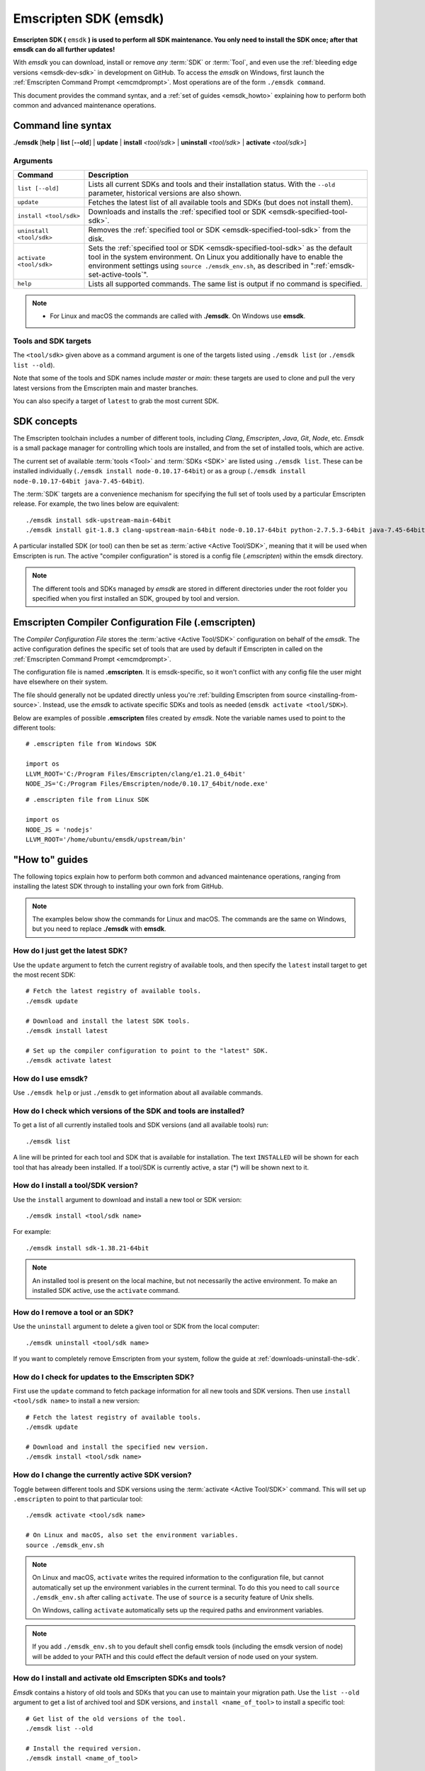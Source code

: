 .. _emsdk:

======================
Emscripten SDK (emsdk)
======================

**Emscripten SDK (** ``emsdk`` **) is used to perform all SDK maintenance. You only need to install the SDK once; after that emsdk can do all further updates!**

With *emsdk* you can download, install or remove *any* :term:`SDK` or :term:`Tool`, and even use the :ref:`bleeding edge versions <emsdk-dev-sdk>` in development on GitHub. To access the *emsdk* on Windows, first launch the :ref:`Emscripten Command Prompt <emcmdprompt>`. Most operations are of the form ``./emsdk command``.

This document provides the command syntax, and a :ref:`set of guides <emsdk_howto>` explaining how to perform both common and advanced maintenance operations.

Command line syntax
===================

**./emsdk** [**help** | **list** [**--old**] | **update** | **install** *<tool/sdk>* | **uninstall** *<tool/sdk>* | **activate** *<tool/sdk>*]


Arguments
---------


.. list-table::
   :header-rows: 1
   :widths: 20 80
   :class: wrap-table-content

   * - Command
     - Description
   * - ``list [--old]``
     - Lists all current SDKs and tools and their installation status. With the ``--old`` parameter, historical versions are also shown.
   * - ``update``
     - Fetches the latest list of all available tools and SDKs (but does not install them).
   * - ``install <tool/sdk>``
     - Downloads and installs the :ref:`specified tool or SDK <emsdk-specified-tool-sdk>`.
   * - ``uninstall <tool/sdk>``
     - Removes the :ref:`specified tool or SDK <emsdk-specified-tool-sdk>` from the disk.
   * - ``activate <tool/sdk>``
     - Sets the :ref:`specified tool or SDK <emsdk-specified-tool-sdk>` as the default tool in the system environment. On Linux you additionally have to enable the environment settings using ``source ./emsdk_env.sh``, as described in ":ref:`emsdk-set-active-tools`".
   * - ``help``
     - Lists all supported commands. The same list is output if no command is specified.

.. note::

  - For Linux and macOS the commands are called with **./emsdk**. On Windows use **emsdk**.

.. _emsdk-specified-tool-sdk:

Tools and SDK targets
---------------------

The ``<tool/sdk>`` given above as a command argument is one of the targets listed using ``./emsdk list`` (or ``./emsdk list --old``).

Note that some of the tools and SDK names include  *master* or *main*: these targets are used to clone and pull the very latest versions from the Emscripten main and master branches.

You can also specify a target of ``latest`` to grab the most current SDK.



SDK concepts
============

The Emscripten toolchain includes a number of different tools, including *Clang*, *Emscripten*, *Java*, *Git*, *Node*, etc. *Emsdk* is a small package manager for controlling which tools are installed, and from the set of installed tools, which are active.

The current set of available :term:`tools <Tool>` and :term:`SDKs <SDK>` are listed using ``./emsdk list``. These can be installed individually (``./emsdk install node-0.10.17-64bit``) or as a group (``./emsdk install node-0.10.17-64bit java-7.45-64bit``).

The :term:`SDK` targets are a convenience mechanism for specifying the full set of tools used by a particular Emscripten release. For example, the two lines below are equivalent: ::

  ./emsdk install sdk-upstream-main-64bit
  ./emsdk install git-1.8.3 clang-upstream-main-64bit node-0.10.17-64bit python-2.7.5.3-64bit java-7.45-64bit llvm-git-main-64bit emscripten-main-64bit

A particular installed SDK (or tool) can then be set as :term:`active <Active
Tool/SDK>`, meaning that it will be used when Emscripten is run. The active
"compiler configuration" is stored is a config file (*.emscripten*) within
the emsdk directory.

.. note:: The different tools and SDKs managed by *emsdk* are stored in different directories under the root folder you specified when you first installed an SDK, grouped by tool and version.


.. _compiler-configuration-file:

Emscripten Compiler Configuration File (.emscripten)
====================================================

The *Compiler Configuration File* stores the :term:`active <Active Tool/SDK>` configuration on behalf of the *emsdk*. The active configuration defines the specific set of tools that are used by default if Emscripten in called on the :ref:`Emscripten Command Prompt <emcmdprompt>`.

The configuration file is named **.emscripten**. It is emsdk-specific, so it
won't conflict with any config file the user might have elsewhere on their
system.

The file should generally not be updated directly unless you're :ref:`building
Emscripten from source <installing-from-source>`. Instead, use the *emsdk* to
activate specific SDKs and tools as needed (``emsdk activate <tool/SDK>``).

Below are examples of possible **.emscripten** files created by *emsdk*. Note
the variable names used to point to the different tools::

  # .emscripten file from Windows SDK

  import os
  LLVM_ROOT='C:/Program Files/Emscripten/clang/e1.21.0_64bit'
  NODE_JS='C:/Program Files/Emscripten/node/0.10.17_64bit/node.exe'

::

  # .emscripten file from Linux SDK

  import os
  NODE_JS = 'nodejs'
  LLVM_ROOT='/home/ubuntu/emsdk/upstream/bin'

.. _emsdk_howto:

"How to" guides
===============

The following topics explain how to perform both common and advanced maintenance operations, ranging from installing the latest SDK through to installing your own fork from GitHub.

.. note:: The examples below show the commands for Linux and macOS. The commands are the same on Windows, but you need to replace **./emsdk** with **emsdk**.

.. _emsdk-get-latest-sdk:


How do I just get the latest SDK?
---------------------------------
Use the ``update`` argument to fetch the current registry of available tools, and then specify the ``latest`` install target to get the most recent SDK: ::

  # Fetch the latest registry of available tools.
  ./emsdk update

  # Download and install the latest SDK tools.
  ./emsdk install latest

  # Set up the compiler configuration to point to the "latest" SDK.
  ./emsdk activate latest



How do I use emsdk?
-------------------

Use ``./emsdk help`` or just ``./emsdk`` to get information about all available commands.


How do I check which versions of the SDK and tools are installed?
-----------------------------------------------------------------

To get a list of all currently installed tools and SDK versions (and all available tools) run: ::

  ./emsdk list

A line will be printed for each tool and SDK that is available for installation. The text ``INSTALLED`` will be shown for each tool that has already been installed. If a tool/SDK is currently active, a star (\*) will be shown next to it.


How do I install a tool/SDK version?
------------------------------------

Use the ``install`` argument to download and install a new tool or SDK version: ::

  ./emsdk install <tool/sdk name>

For example: ::

  ./emsdk install sdk-1.38.21-64bit

.. note:: An installed tool is present on the local machine, but not necessarily the active environment. To make an installed SDK active, use the ``activate`` command.


.. _emsdk-remove-tool-sdk:

How do I remove a tool or an SDK?
---------------------------------

Use the ``uninstall`` argument to delete a given tool or SDK from the local computer: ::

  ./emsdk uninstall <tool/sdk name>


If you want to completely remove Emscripten from your system, follow the guide at :ref:`downloads-uninstall-the-sdk`.


How do I check for updates to the Emscripten SDK?
-------------------------------------------------

First use the ``update`` command to fetch package information for all new tools and SDK versions. Then use ``install <tool/sdk name>`` to install a new version: ::

  # Fetch the latest registry of available tools.
  ./emsdk update

  # Download and install the specified new version.
  ./emsdk install <tool/sdk name>


.. _emsdk-set-active-tools:

How do I change the currently active SDK version?
-------------------------------------------------

Toggle between different tools and SDK versions using the :term:`activate
<Active Tool/SDK>` command. This will set up ``.emscripten`` to point to that
particular tool: ::

  ./emsdk activate <tool/sdk name>

  # On Linux and macOS, also set the environment variables.
  source ./emsdk_env.sh

.. note:: On Linux and macOS, ``activate`` writes the required information to the configuration file, but cannot automatically set up the environment variables in the current terminal. To do this you need to call ``source ./emsdk_env.sh`` after calling ``activate``. The use of ``source`` is a security feature of Unix shells.

  On Windows, calling ``activate`` automatically sets up the required paths and environment variables.

.. note:: If you add ``./emsdk_env.sh`` to you default shell config emsdk tools (including the emsdk version of node) will be added to your PATH and this could effect the default version of node used on your system.

.. _emsdk-install-old-tools:

How do I install and activate old Emscripten SDKs and tools?
------------------------------------------------------------

*Emsdk* contains a history of old tools and SDKs that you can use to maintain your migration path. Use the ``list --old`` argument to get a list of archived tool and SDK versions, and ``install <name_of_tool>`` to install a specific tool:

::

  # Get list of the old versions of the tool.
  ./emsdk list --old

  # Install the required version.
  ./emsdk install <name_of_tool>

  # Activate required version.
  ./emsdk activate <name_of_tool>


.. _emsdk-dev-sdk:

How do I track the latest changes with the SDK?
-----------------------------------------------

To try the latest changes with emsdk you can install and activate a special
version called ``tot`` (Tip-Of-Tree) which is continuously built and usually
contains Emscripten and LLVM changes just a few hours after they are committed:

::

  ./emsdk install tot
  ./emsdk activate tot

If you want to build everything yourself from the very latest sources you can
use ``sdk-main-64bit``:

::

  # Install git (Skip if the system already has it).
  ./emsdk install git-1.8.3

  # Clone+pull the latest emscripten-core/emscripten/main.
  ./emsdk install sdk-main-64bit

  # Set this as the active version.
  ./emsdk activate sdk-main-64bit

.. _emsdk-howto-use-own-fork:

How do I use my own Emscripten fork with the SDK?
-------------------------------------------------

It is also possible to use your own fork of the Emscripten repository via the
SDK. This is useful in the case when you want to make your own modifications to
the Emscripten toolchain, but still keep using the SDK environment and tools.

To to this all you need to do is set the ``EM_CONFIG`` environment variable to
point to the emsdk emscripten config and then put your own checkout of
emscripten first in the ``PATH``:

::

  cd my_emscripten/

  # Tell emscripten to use the emsdk config file
  export EM_CONFIG=/path/to/emsdk/.emscripten

  # Now your version of emscripten will use LLVM and binaryen
  # binaries from the currently active version of emsdk.
  ./emcc
